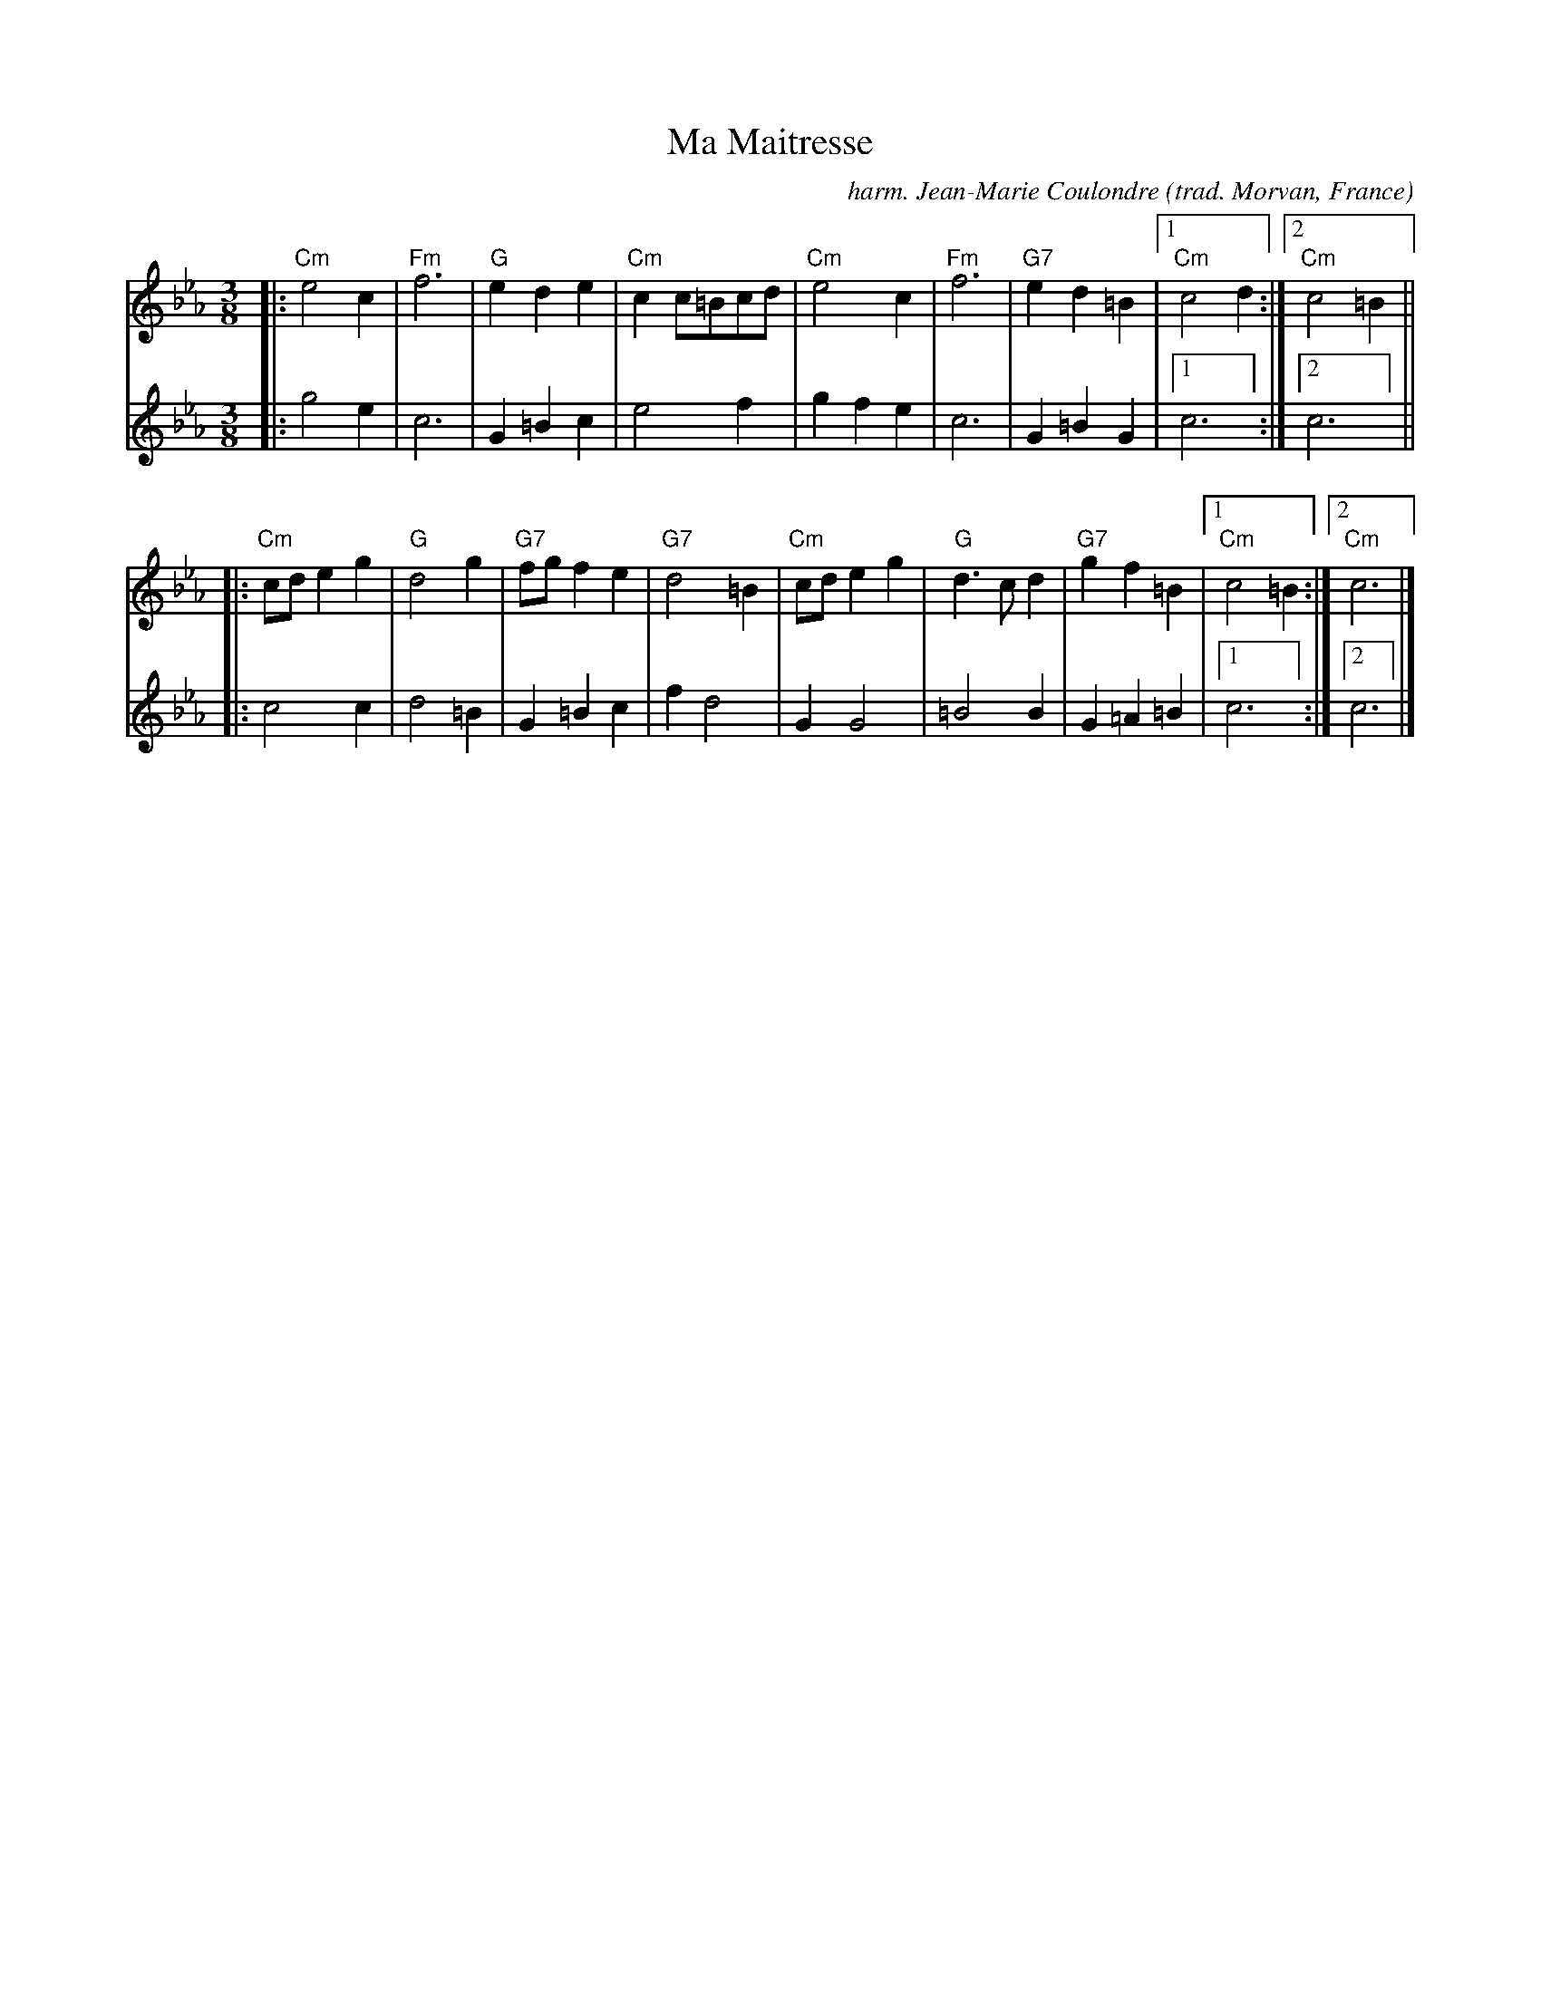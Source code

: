X: 1
T: Ma Maitresse
C: harm. Jean-Marie Coulondre
O: trad. Morvan, France
R: bour\'ee 3T
Z: 2019 John Chambers <jc:trillian.mit.edu>
S: NEFFA 2019 French Jam handout p.2 #2
M: 3/8
L: 1/8
K: Cm
V: 1 staves=2
|:\
"Cm"e4c2 | "Fm"f6 | "G"e2d2e2 | "Cm"c2c=Bcd |\
"Cm"e4c2 | "Fm"f6 | "G7"e2d2=B2 |1 "Cm"c4d2 :|2 "Cm"c4=B2 ||
|:\
"Cm"cde2g2 | "G"d4g2 | "G7"fgf2e2 | "G7"d4=B2 |\
"Cm"cde2g2 | "G"d3cd2 | "G7"g2f2=B2 |1 "Cm"c4=B2 :|2 "Cm"c6 |]
V: 2
|:\
g4e2 | c6 | G2=B2c2 | e4 f2 |\
g2f2e2 | c6 | G2=B2G2 |1 c6 :|2 c6 ||
|:\
c4c2 | d4=B2 | G2=B2c2 | f2d4 |\
G2G4 | =B4B2 | G2=A2=B2 |1 c6 :|2 c6 |]
